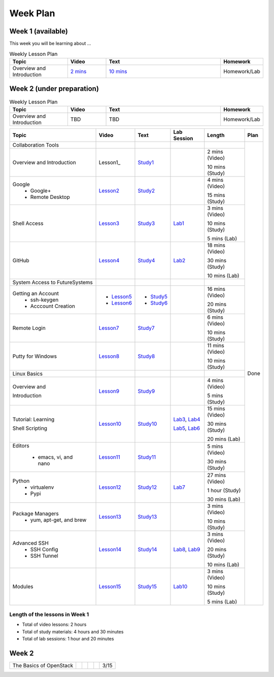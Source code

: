 =========
Week Plan
=========

.. * Hangouts or Adobe Connect
..   * Teacher Interactions (on Air)
..   *  Lab Sessions (on Air)
..   *  Office hours (One-to-One by 9am/5pm or 9am/8pm)


   
Week 1 (available)
---------

This week you will be learning about ...

.. list-table:: Weekly Lesson Plan
   :widths: 15 10 30 10
   :header-rows: 1

   * - Topic
     - Video
     - Text
     - Homework
   * - Overview and Introduction
     - `2 mins <https://www.youtube.com/watch?v=ZWzYGwnbZK4&list=PLLO4AVszo1SPYLypeUK0uPc4X6GXwWhcx&index=1>`_  
     - `10 mins <https://www.youtube.com/watch?v=kOrWm830vxQ&list=PLLO4AVszo1SPYLypeUK0uPc4X6GXwWhcx&index=2>`_ 
     - Homework/Lab



       
Week 2 (under preparation)
---------

.. list-table:: Weekly Lesson Plan
   :widths: 15 10 30 10
   :header-rows: 1

   * - Topic
     - Video
     - Text
     - Homework
   * - Overview and Introduction
     - TBD
     - TBD
     - Homework/Lab


       
+--------------------------------------+----------------------+------------------+--------------+--------------------------+---------------+
| Topic                                | Video                | Text             | Lab Session  | Length                   | Plan          |
+======================================+======================+==================+==============+==========================+===============+
|   Collaboration Tools                |                      |                  |              |                          | Done          |
+--------------------------------------+----------------------+------------------+--------------+--------------------------+               +
|     Overview and Introduction        |  Lesson1_            | Study1_          |              | 2 mins (Video)           |               |
|                                      |                      |                  |              |                          |               |    
|                                      |                      |                  |              | 10 mins (Study)          |               |    
+--------------------------------------+----------------------+------------------+--------------+--------------------------+               +
|     Google                           |                      |                  |              | 4 mins (Video)           |               |
|       -  Google+                     |  Lesson2_            | Study2_          |              |                          |               |                       
|                                      |                      |                  |              | 15 mins (Study)          |               |    
|       -  Remote Desktop              |                      |                  |              |                          |               |
+--------------------------------------+----------------------+------------------+--------------+--------------------------+               +
|     Shell Access                     |  Lesson3_            | Study3_          |   Lab1_      | 3 mins (Video)           |               |                                                                  
|                                      |                      |                  |              |                          |               |    
|                                      |                      |                  |              | 10 mins (Study)          |               |    
|                                      |                      |                  |              |                          |               |    
|                                      |                      |                  |              | 5 mins (Lab)             |               |    
+--------------------------------------+----------------------+------------------+--------------+--------------------------+               +
|     GitHub                           |  Lesson4_            | Study4_          |  Lab2_       | 18 mins (Video)          |               |                                                                   
|                                      |                      |                  |              |                          |               |    
|                                      |                      |                  |              | 30 mins (Study)          |               |    
|                                      |                      |                  |              |                          |               |    
|                                      |                      |                  |              | 10 mins (Lab)            |               |    
+--------------------------------------+----------------------+------------------+--------------+--------------------------+               +
|   System Access                      |                      |                  |              |                          |               | 
|   to FutureSystems                   |                      |                  |              |                          |               |    
+--------------------------------------+----------------------+------------------+--------------+--------------------------+               +
|          Getting an Account          |                      |                  |              | 16 mins (Video)          |               |    
|            * ssh-keygen              | * Lesson5_           | * Study5_        |              |                          |               |                                                                   
|                                      |                      |                  |              | 20 mins (Study)          |               |    
|            * Acccount Creation       | * Lesson6_           | * Study6_        |              |                          |               |                                                                   
+--------------------------------------+----------------------+------------------+--------------+--------------------------+               +
|          Remote Login                | Lesson7_             | Study7_          |              | 6 mins (Video)           |               |                                                                   
|                                      |                      |                  |              |                          |               |    
|                                      |                      |                  |              | 10 mins (Study)          |               |    
+--------------------------------------+----------------------+------------------+--------------+--------------------------+               +
|             Putty for Windows        | Lesson8_             | Study8_          |              | 11 mins (Video)          |               |                                                                   
|                                      |                      |                  |              |                          |               |    
|                                      |                      |                  |              | 10 mins (Study)          |               |    
+--------------------------------------+----------------------+------------------+--------------+--------------------------+               +
|   Linux Basics                       |                      |                  |              |                          |               |    
+--------------------------------------+----------------------+------------------+--------------+--------------------------+               +
|      Overview and                    | Lesson9_             | Study9_          |              | 4 mins (Video)           |               |
|                                      |                      |                  |              |                          |               |    
|      Introduction                    |                      |                  |              | 5 mins (Study)           |               |    
+--------------------------------------+----------------------+------------------+--------------+--------------------------+               +
|      Tutorial: Learning              | Lesson10_            | Study10_         | Lab3_, Lab4_ | 15 mins (Video)          |               |
|                                      |                      |                  |              |                          |               |    
|                                      |                      |                  |              | 30 mins (Study)          |               |    
|                                      |                      |                  |              |                          |               |    
|      Shell Scripting                 |                      |                  | Lab5_, Lab6_ | 20 mins (Lab)            |               |
+--------------------------------------+----------------------+------------------+--------------+--------------------------+               +
|    Editors                           | Lesson11_            | Study11_         |              | 5 mins (Video)           |               |
|                                      |                      |                  |              |                          |               |    
|        * emacs, vi, and nano         |                      |                  |              | 30 mins (Study)          |               |    
+--------------------------------------+----------------------+------------------+--------------+--------------------------+               +
|    Python                            | Lesson12_            | Study12_         | Lab7_        | 27 mins (Video)          |               |
|        * virtualenv                  |                      |                  |              |                          |               |    
|        * Pypi                        |                      |                  |              | 1 hour (Study)           |               |    
|                                      |                      |                  |              |                          |               |    
|                                      |                      |                  |              | 30 mins (Lab)            |               |    
+--------------------------------------+----------------------+------------------+--------------+--------------------------+               +
|    Package Managers                  | Lesson13_            | Study13_         |              | 3 mins (Video)           |               |
|        * yum, apt-get,               |                      |                  |              |                          |               |    
|          and brew                    |                      |                  |              | 10 mins (Study)          |               |    
+--------------------------------------+----------------------+------------------+--------------+--------------------------+               +
|    Advanced SSH                      | Lesson14_            | Study14_         | Lab8_, Lab9_ | 3 mins (Video)           |               |
|        * SSH Config                  |                      |                  |              |                          |               |    
|        * SSH Tunnel                  |                      |                  |              | 20 mins (Study)          |               |    
|                                      |                      |                  |              |                          |               |    
|                                      |                      |                  |              | 10 mins (Lab)            |               |    
+--------------------------------------+----------------------+------------------+--------------+--------------------------+               +
| Modules                              | Lesson15_            | Study15_         | Lab10_       | 3 mins (Video)           |               |
|                                      |                      |                  |              |                          |               |    
|                                      |                      |                  |              | 10 mins (Study)          |               |    
|                                      |                      |                  |              |                          |               |    
|                                      |                      |                  |              | 5 mins (Lab)             |               |    
+--------------------------------------+----------------------+------------------+--------------+--------------------------+---------------+

Length of the lessons in Week 1
^^^^^^^^^^^^^^^^^^^^^^^^^^^^^^^^^^^^^^^^^^^^^^^^^^^^^^^^^^^^^^^^^^^^^^^^^^^^^^^

* Total of video lessons: 2 hours
* Total of study materials: 4 hours and 30 minutes
* Total of lab sessions: 1 hour and 20 minutes

.. _Lesson1: `Python <https://www.youtube.com/watch?v=ZWzYGwnbZK4&list=PLLO4AVszo1SPYLypeUK0uPc4X6GXwWhcx&index=1>`_
.. _Lesson2: https://www.youtube.com/watch?v=kOrWm830vxQ&list=PLLO4AVszo1SPYLypeUK0uPc4X6GXwWhcx&index=2 
.. _Lesson3: https://www.youtube.com/watch?v=aJDXfvOrzRE&index=3&list=PLLO4AVszo1SPYLypeUK0uPc4X6GXwWhcx
.. _Lesson4: https://www.youtube.com/watch?v=KrAjal1a30w&list=PLLO4AVszo1SPYLypeUK0uPc4X6GXwWhcx&index=4
.. _Lesson5: https://www.youtube.com/watch?v=pQb2VV1zNIc&feature=em-upload_owner
.. _Lesson6: https://www.youtube.com/watch?v=X6zeVEALzTk
.. _Lesson7: https://mix.office.com/watch/eddgjmovoty0
.. _Lesson8: https://mix.office.com/watch/9z30n7rs67x0 
.. _Lesson9: https://www.youtube.com/watch?v=2uVZrGPCNcY&list=PLLO4AVszo1SOZF0tvCxLfS4AwkAJ1QKyp&index=1
.. _Lesson10: https://www.youtube.com/watch?v=TBOG3wmU8ZA&list=PLLO4AVszo1SOZF0tvCxLfS4AwkAJ1QKyp&index=2
.. _Lesson11: https://www.youtube.com/watch?v=yHW_qzOzPa0&list=PLLO4AVszo1SOZF0tvCxLfS4AwkAJ1QKyp&index=3
.. _Lesson12: https://www.youtube.com/watch?v=e_RuGr1dL0c&index=7&list=PLLO4AVszo1SOZF0tvCxLfS4AwkAJ1QKyp
.. _Lesson13: https://www.youtube.com/watch?v=Onn9SKdUDUc&list=PLLO4AVszo1SOZF0tvCxLfS4AwkAJ1QKyp&index=4
.. _Lesson14: https://www.youtube.com/watch?v=eYanElmtqMo&index=6&list=PLLO4AVszo1SOZF0tvCxLfS4AwkAJ1QKyp 
.. _Lesson15: https://www.youtube.com/watch?v=0mBERd57pZ8&list=PLLO4AVszo1SOZF0tvCxLfS4AwkAJ1QKyp&index=6
.. _Study1: http://cloudmesh.github.io/introduction_to_cloud_computing/class/lesson/collaboration/overview.html
.. _Study2: http://cloudmesh.github.io/introduction_to_cloud_computing/class/lesson/google.html
.. _Study3: http://cloudmesh.github.io/introduction_to_cloud_computing/class/lesson/shell-access.html
.. _Study4: http://cloudmesh.github.io/introduction_to_cloud_computing/class/lesson/git.html
.. _Study5: http://cloudmesh.github.io/introduction_to_cloud_computing/accounts/ssh.html#s-using-ssh
.. _Study6: http://cloudmesh.github.io/introduction_to_cloud_computing/accounts/accounts.html
.. _Study7: http://cloudmesh.github.io/introduction_to_cloud_computing/class/lesson/system/futuresystemsuse.html#remote-login
.. _Study8: http://cloudmesh.github.io/introduction_to_cloud_computing/class/lesson/system/futuresystemsuse.html#putty-under-preparation
.. _Study9: http://cloudmesh.github.io/introduction_to_cloud_computing/class/lesson/linux/overview.html
.. _Study10: http://cloudmesh.github.io/introduction_to_cloud_computing/class/lesson/linux/shell.html
.. _Study11: http://cloudmesh.github.io/introduction_to_cloud_computing/class/lesson/linux/editors.html
.. _Study12: http://cloudmesh.github.io/introduction_to_cloud_computing/class/lesson/linux/python.html
.. _Study13: http://cloudmesh.github.io/introduction_to_cloud_computing/class/lesson/linux/packagemanagement.html
.. _Study14: http://cloudmesh.github.io/introduction_to_cloud_computing/class/lesson/linux/advancedssh.html
.. _Study15: http://cloudmesh.github.io/introduction_to_cloud_computing/class/lesson/linux/modules.html
.. _Lab1: http://cloudmesh.github.io/introduction_to_cloud_computing/class/lesson/shell-access.html#exercise
.. _Lab2: http://cloudmesh.github.io/introduction_to_cloud_computing/class/lesson/git.html#exercise
.. _Lab3: http://cloudmesh.github.io/introduction_to_cloud_computing/class/lesson/linux/shell.html#exercises
.. _Lab4: http://cloudmesh.github.io/introduction_to_cloud_computing/class/lesson/linux/shell.html#id7
.. _Lab5: http://cloudmesh.github.io/introduction_to_cloud_computing/class/lesson/linux/shell.html#id11
.. _Lab6: http://cloudmesh.github.io/introduction_to_cloud_computing/class/lesson/linux/shell.html#id14
.. _Lab7: http://cloudmesh.github.io/introduction_to_cloud_computing/class/lesson/linux/python.html#exercises
.. _Lab8: http://cloudmesh.github.io/introduction_to_cloud_computing/class/lesson/linux/advancedssh.html#exercise-i
.. _Lab9: http://cloudmesh.github.io/introduction_to_cloud_computing/class/lesson/linux/advancedssh.html#exercise-ii
.. _Lab10: http://cloudmesh.github.io/introduction_to_cloud_computing/class/lesson/linux/modules.html#exercises

Week 2
---------

+--------------------------------------+----------------------+------------------+--------------+--------------------------+---------------+
| The Basics of OpenStack              |                      |                  |              |                          |  3/15         |
+--------------------------------------+----------------------+------------------+--------------+--------------------------+---------------+


